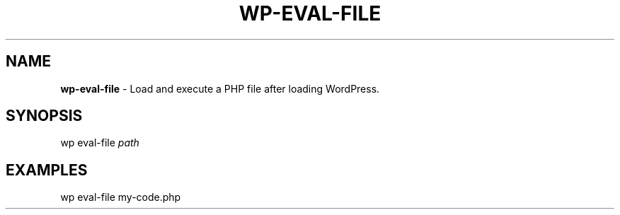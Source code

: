 .\" generated with Ronn/v0.7.3
.\" http://github.com/rtomayko/ronn/tree/0.7.3
.
.TH "WP\-EVAL\-FILE" "1" "" "WP-CLI"
.
.SH "NAME"
\fBwp\-eval\-file\fR \- Load and execute a PHP file after loading WordPress\.
.
.SH "SYNOPSIS"
wp eval\-file \fIpath\fR
.
.SH "EXAMPLES"
.
.nf

wp eval\-file my\-code\.php
.
.fi

